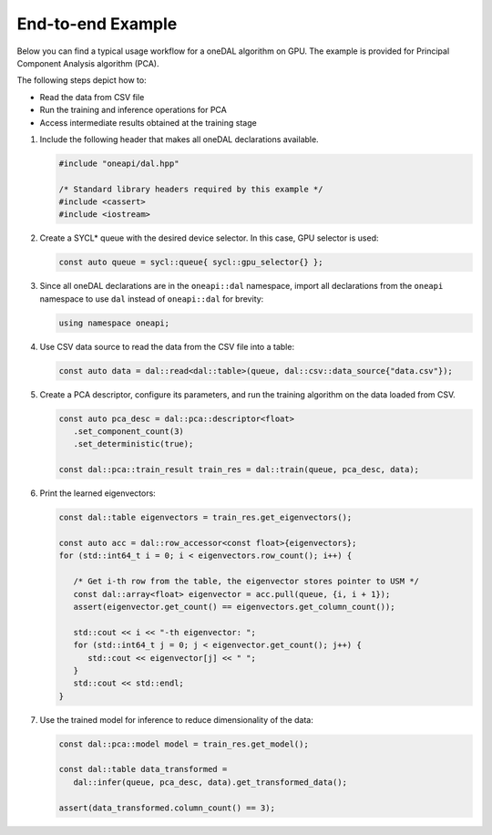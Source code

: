 .. ******************************************************************************
.. * Copyright 2019-2020 Intel Corporation
.. *
.. * Licensed under the Apache License, Version 2.0 (the "License");
.. * you may not use this file except in compliance with the License.
.. * You may obtain a copy of the License at
.. *
.. *     http://www.apache.org/licenses/LICENSE-2.0
.. *
.. * Unless required by applicable law or agreed to in writing, software
.. * distributed under the License is distributed on an "AS IS" BASIS,
.. * WITHOUT WARRANTIES OR CONDITIONS OF ANY KIND, either express or implied.
.. * See the License for the specific language governing permissions and
.. * limitations under the License.
.. *******************************************************************************/

End-to-end Example
~~~~~~~~~~~~~~~~~~

Below you can find a typical usage workflow for a oneDAL algorithm on GPU. The
example is provided for Principal Component Analysis algorithm (PCA).

The following steps depict how to:

- Read the data from CSV file
- Run the training and inference operations for PCA
- Access intermediate results obtained at the training stage

#. Include the following header that makes all oneDAL declarations available.

   .. code-block::

      #include "oneapi/dal.hpp"

      /* Standard library headers required by this example */
      #include <cassert>
      #include <iostream>

#. Create a SYCL* queue with the desired device selector. In this case,
   GPU selector is used:

   .. code-block:: cpp

      const auto queue = sycl::queue{ sycl::gpu_selector{} };

#. Since all oneDAL declarations are in the ``oneapi::dal`` namespace,
   import all declarations from the ``oneapi`` namespace to use ``dal``
   instead of ``oneapi::dal`` for brevity:

   .. code-block:: cpp

      using namespace oneapi;


#. Use CSV data source to read the data from the CSV file into a table:

   .. code-block:: cpp

      const auto data = dal::read<dal::table>(queue, dal::csv::data_source{"data.csv"});

#. Create a PCA descriptor, configure its parameters, and
   run the training algorithm on the data loaded from CSV.

   .. code-block:: cpp

      const auto pca_desc = dal::pca::descriptor<float>
         .set_component_count(3)
         .set_deterministic(true);

      const dal::pca::train_result train_res = dal::train(queue, pca_desc, data);

#. Print the learned eigenvectors:

   .. code-block:: cpp

      const dal::table eigenvectors = train_res.get_eigenvectors();

      const auto acc = dal::row_accessor<const float>{eigenvectors};
      for (std::int64_t i = 0; i < eigenvectors.row_count(); i++) {

         /* Get i-th row from the table, the eigenvector stores pointer to USM */
         const dal::array<float> eigenvector = acc.pull(queue, {i, i + 1});
         assert(eigenvector.get_count() == eigenvectors.get_column_count());

         std::cout << i << "-th eigenvector: ";
         for (std::int64_t j = 0; j < eigenvector.get_count(); j++) {
            std::cout << eigenvector[j] << " ";
         }
         std::cout << std::endl;
      }

#. Use the trained model for inference to reduce dimensionality of the data:

   .. code-block:: cpp

      const dal::pca::model model = train_res.get_model();

      const dal::table data_transformed =
         dal::infer(queue, pca_desc, data).get_transformed_data();

      assert(data_transformed.column_count() == 3);
